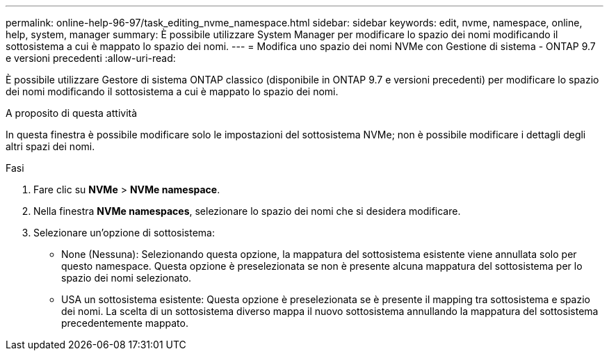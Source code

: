 ---
permalink: online-help-96-97/task_editing_nvme_namespace.html 
sidebar: sidebar 
keywords: edit, nvme, namespace, online, help, system, manager 
summary: È possibile utilizzare System Manager per modificare lo spazio dei nomi modificando il sottosistema a cui è mappato lo spazio dei nomi. 
---
= Modifica uno spazio dei nomi NVMe con Gestione di sistema - ONTAP 9.7 e versioni precedenti
:allow-uri-read: 


[role="lead"]
È possibile utilizzare Gestore di sistema ONTAP classico (disponibile in ONTAP 9.7 e versioni precedenti) per modificare lo spazio dei nomi modificando il sottosistema a cui è mappato lo spazio dei nomi.

.A proposito di questa attività
In questa finestra è possibile modificare solo le impostazioni del sottosistema NVMe; non è possibile modificare i dettagli degli altri spazi dei nomi.

.Fasi
. Fare clic su *NVMe* > *NVMe namespace*.
. Nella finestra *NVMe namespaces*, selezionare lo spazio dei nomi che si desidera modificare.
. Selezionare un'opzione di sottosistema:
+
** None (Nessuna): Selezionando questa opzione, la mappatura del sottosistema esistente viene annullata solo per questo namespace. Questa opzione è preselezionata se non è presente alcuna mappatura del sottosistema per lo spazio dei nomi selezionato.
** USA un sottosistema esistente: Questa opzione è preselezionata se è presente il mapping tra sottosistema e spazio dei nomi. La scelta di un sottosistema diverso mappa il nuovo sottosistema annullando la mappatura del sottosistema precedentemente mappato.



